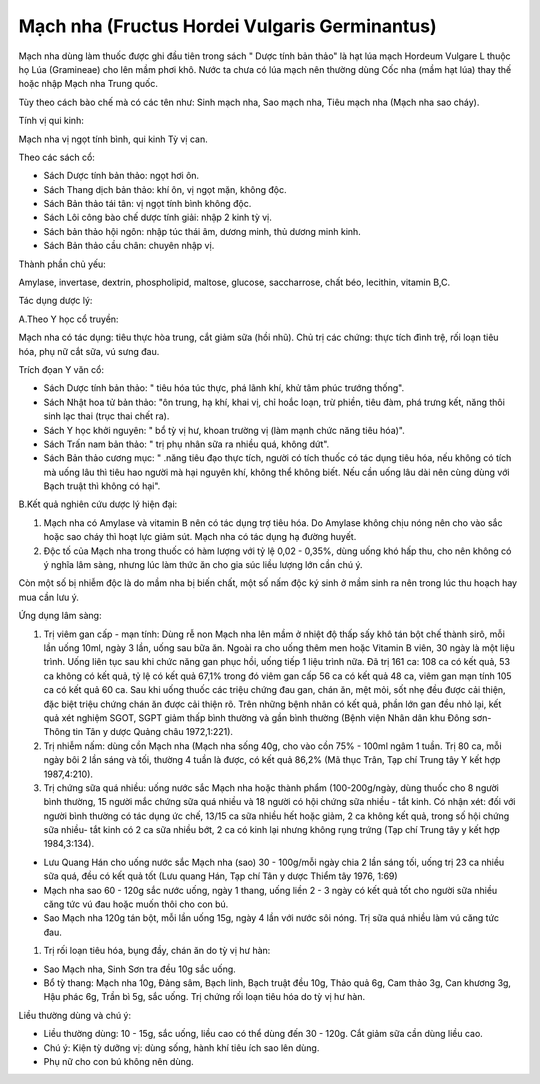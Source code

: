 .. _plants_mach_nha:

Mạch nha (Fructus Hordei Vulgaris Germinantus)
##############################################

Mạch nha dùng làm thuốc được ghi đầu tiên trong sách " Dược tính bản
thảo" là hạt lúa mạch Hordeum Vulgare L thuộc họ Lúa (Gramineae) cho lên
mầm phơi khô. Nước ta chưa có lúa mạch nên thường dùng Cốc nha (mầm hạt
lúa) thay thế hoặc nhập Mạch nha Trung quốc.

Tùy theo cách bào chế mà có các tên như: Sinh mạch nha, Sao mạch nha,
Tiêu mạch nha (Mạch nha sao cháy).

Tính vị qui kinh:

Mạch nha vị ngọt tính bình, qui kinh Tỳ vị can.

Theo các sách cổ:

-  Sách Dược tính bản thảo: ngọt hơi ôn.
-  Sách Thang dịch bản thảo: khí ôn, vị ngọt mặn, không độc.
-  Sách Bản thảo tái tân: vị ngọt tính bình không độc.
-  Sách Lôi công bào chế dược tính giải: nhập 2 kinh tỳ vị.
-  Sách bản thảo hội ngôn: nhập túc thái âm, dương minh, thủ dương minh
   kinh.
-  Sách Bản thảo cầu chân: chuyên nhập vị.

Thành phần chủ yếu:

Amylase, invertase, dextrin, phospholipid, maltose, glucose,
saccharrose, chất béo, lecithin, vitamin B,C.

Tác dụng dược lý:

A.Theo Y học cổ truyền:

Mạch nha có tác dụng: tiêu thực hòa trung, cắt giảm sữa (hồi nhũ). Chủ
trị các chứng: thực tích đình trệ, rối loạn tiêu hóa, phụ nữ cắt sữa, vú
sưng đau.

Trích đọan Y văn cổ:

-  Sách Dược tính bản thảo: " tiêu hóa túc thực, phá lãnh khí, khử tâm
   phúc trướng thống".
-  Sách Nhật hoa tử bản thảo: "ôn trung, hạ khí, khai vị, chỉ hoắc loạn,
   trừ phiền, tiêu đàm, phá trưng kết, năng thôi sinh lạc thai (trục
   thai chết ra).
-  Sách Y học khởi nguyên: " bổ tỳ vị hư, khoan trường vị (làm mạnh chức
   năng tiêu hóa)".
-  Sách Trấn nam bản thảo: " trị phụ nhân sữa ra nhiều quá, không dứt".
-  Sách Bản thảo cương mục: " .năng tiêu đạo thực tích, người có tích
   thuốc có tác dụng tiêu hóa, nếu không có tích mà uống lâu thì tiêu
   hao người mà hại nguyên khí, không thể không biết. Nếu cần uống lâu
   dài nên cùng dùng với Bạch truật thì không có hại".

B.Kết quả nghiên cứu dược lý hiện đại:

#. Mạch nha có Amylase và vitamin B nên có tác dụng trợ tiêu hóa. Do
   Amylase không chịu nóng nên cho vào sắc hoặc sao cháy thì hoạt lực
   giảm sút. Mạch nha có tác dụng hạ đường huyết.
#. Độc tố của Mạch nha trong thuốc có hàm lượng với tỷ lệ 0,02 - 0,35%,
   dùng uống khó hấp thu, cho nên không có ý nghĩa lâm sàng, nhưng lúc
   làm thức ăn cho gia súc liều lượng lớn cần chú ý.

Còn một số bị nhiễm độc là do mầm nha bị biến chất, một số nấm độc ký
sinh ở mầm sinh ra nên trong lúc thu hoạch hay mua cần lưu ý.

Ứng dụng lâm sàng:

#. Trị viêm gan cấp - mạn tính: Dùng rễ non Mạch nha lên mầm ở nhiệt độ
   thấp sấy khô tán bột chế thành sirô, mỗi lần uống 10ml, ngày 3 lần,
   uống sau bữa ăn. Ngoài ra cho uống thêm men hoặc Vitamin B viên, 30
   ngày là một liệu trình. Uống liên tục sau khi chức năng gan phục hồi,
   uống tiếp 1 liệu trình nữa. Đã trị 161 ca: 108 ca có kết quả, 53 ca
   không có kết quả, tỷ lệ có kết quả 67,1% trong đó viêm gan cấp 56 ca
   có kết quả 48 ca, viêm gan mạn tính 105 ca có kết quả 60 ca. Sau khi
   uống thuốc các triệu chứng đau gan, chán ăn, mệt mỏi, sốt nhẹ đều
   được cải thiện, đặc biệt triệu chứng chán ăn được cải thiện rõ. Trên
   những bệnh nhân có kết quả, phần lớn gan đều nhỏ lại, kết quả xét
   nghiệm SGOT, SGPT giảm thấp bình thường và gần bình thường (Bệnh viện
   Nhân dân khu Đông sơn- Thông tin Tân y dược Quảng châu 1972,1:221).
#. Trị nhiễm nấm: dùng cồn Mạch nha (Mạch nha sống 40g, cho vào cồn 75%
   - 100ml ngâm 1 tuần. Trị 80 ca, mỗi ngày bôi 2 lần sáng và tối,
   thường 4 tuần là được, có kết quả 86,2% (Mã thục Trân, Tạp chí Trung
   tây Y kết hợp 1987,4:210).
#. Trị chứng sữa quá nhiều: uống nước sắc Mạch nha hoặc thành phẩm
   (100-200g/ngày, dùng thuốc cho 8 người bình thường, 15 người mắc
   chứng sữa quá nhiều và 18 người có hội chứng sữa nhiều - tắt kinh. Có
   nhận xét: đối với người bình thường có tác dụng ức chế, 13/15 ca sữa
   nhiều hết hoặc giảm, 2 ca không kết quả, trong số hội chứng sữa
   nhiều- tắt kinh có 2 ca sữa nhiều bớt, 2 ca có kinh lại nhưng không
   rụng trứng (Tạp chí Trung tây y kết hợp 1984,3:134).

-  Lưu Quang Hán cho uống nước sắc Mạch nha (sao) 30 - 100g/mỗi ngày
   chia 2 lần sáng tối, uống trị 23 ca nhiều sữa quá, đều có kết quả tốt
   (Lưu quang Hán, Tạp chí Tân y dược Thiểm tây 1976, 1:69)
-  Mạch nha sao 60 - 120g sắc nước uống, ngày 1 thang, uống liền 2 - 3
   ngày có kết quả tốt cho người sữa nhiều căng tức vú đau hoặc muốn
   thôi cho con bú.
-  Sao Mạch nha 120g tán bột, mỗi lần uống 15g, ngày 4 lần với nước sôi
   nóng. Trị sữa quá nhiều làm vú căng tức đau.

#. Trị rối loạn tiêu hóa, bụng đầy, chán ăn do tỳ vị hư hàn:

-  Sao Mạch nha, Sinh Sơn tra đều 10g sắc uống.
-  Bổ tỳ thang: Mạch nha 10g, Đảng sâm, Bạch linh, Bạch truật đều 10g,
   Thảo quả 6g, Cam thảo 3g, Can khương 3g, Hậu phác 6g, Trần bì 5g, sắc
   uống. Trị chứng rối loạn tiêu hóa do tỳ vị hư hàn.

Liều thường dùng và chú ý:

-  Liều thường dùng: 10 - 15g, sắc uống, liều cao có thể dùng đến 30 -
   120g. Cắt giảm sữa cần dùng liều cao.
-  Chú ý: Kiện tỳ dưỡng vị: dùng sống, hành khí tiêu ích sao lên dùng.
-  Phụ nữ cho con bú không nên dùng.

..  image:: MACHNHA.JPG
   :width: 50px
   :height: 50px
   :target: MACHNHA_.HTM
